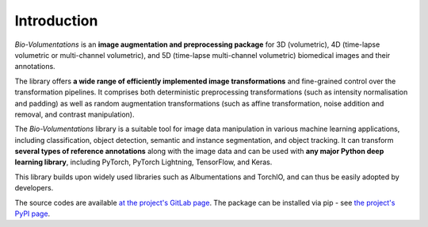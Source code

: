 Introduction
============
`Bio-Volumentations` is an **image augmentation and preprocessing package** for 3D (volumetric),
4D (time-lapse volumetric or multi-channel volumetric), and 5D (time-lapse multi-channel volumetric)
biomedical images and their annotations.

The library offers **a wide range of efficiently implemented image transformations**
and fine-grained control over the transformation pipelines.
It comprises both deterministic preprocessing transformations (such as intensity normalisation and padding)
as well as random augmentation transformations (such as affine transformation, noise addition and removal, and contrast manipulation).

The `Bio-Volumentations` library is a suitable tool for image data manipulation in various machine learning applications,
including classification, object detection, semantic and instance segmentation, and object tracking.
It can transform **several types of reference annotations** along with the image data and
can be used with **any major Python deep learning library**, including PyTorch, PyTorch Lightning, TensorFlow, and Keras.

This library builds upon widely used libraries such as Albumentations and TorchIO, and can thus be easily adopted by developers.

The source codes are available
`at the project's GitLab page <https://gitlab.fi.muni.cz/cbia/bio-volumentations/-/tree/1.3.0?ref_type=tags>`_.
The package can be installed via pip - see `the project's PyPI page <https://pypi.org/project/bio-volumentations/>`_.


